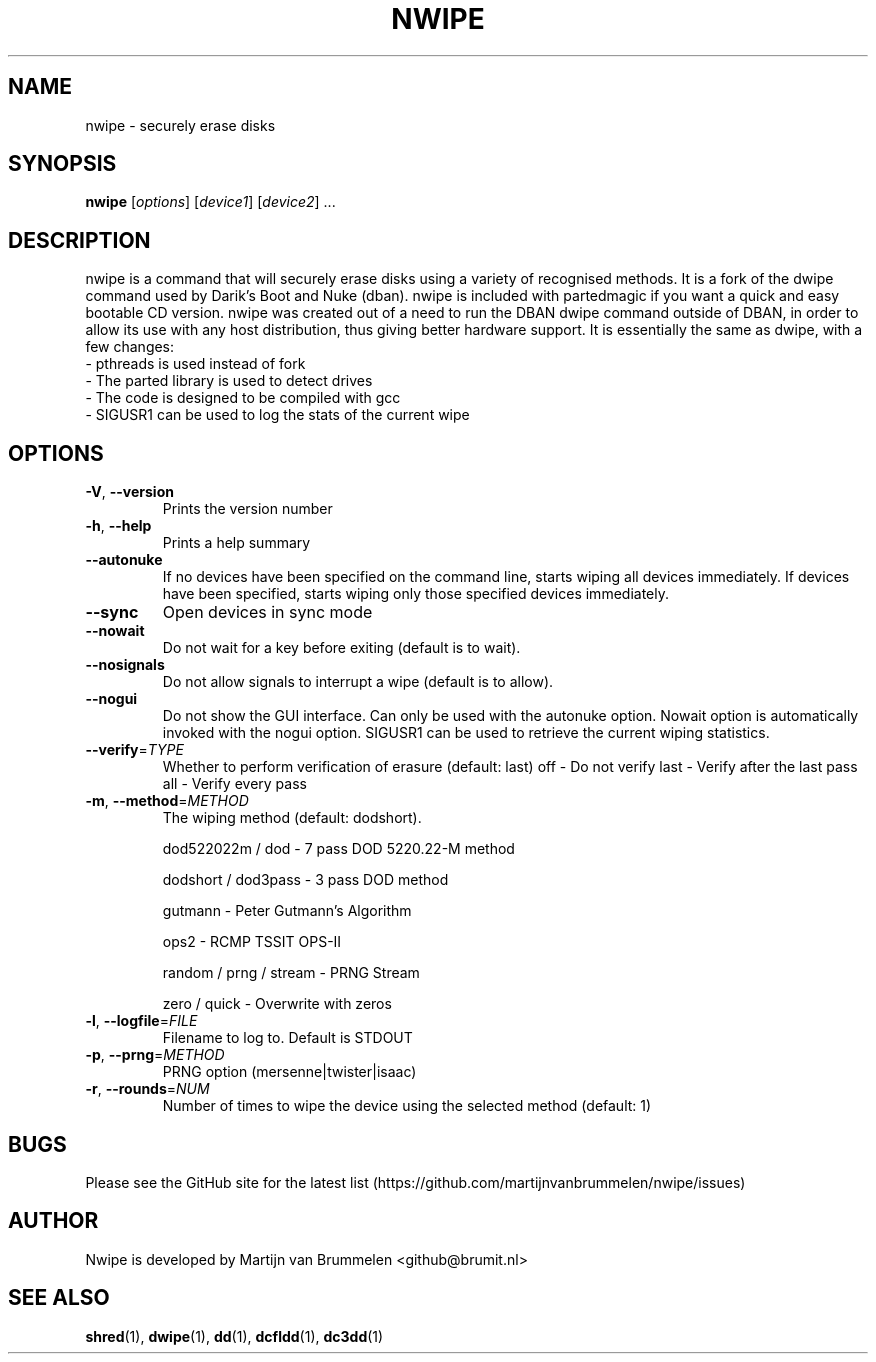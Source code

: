 .TH NWIPE "1" "December 2017" "nwipe version 0.24" "User Commands"
.SH NAME
nwipe \- securely erase disks
.SH SYNOPSIS
.B nwipe
[\fIoptions\fR] [\fIdevice1\fR] [\fIdevice2\fR] ...
.SH DESCRIPTION
nwipe is a command that will securely erase disks using a variety of
recognised methods.  It is a fork of the dwipe command used by Darik's Boot
and Nuke (dban).  nwipe is included with partedmagic if you want a quick and
easy bootable CD version.  nwipe was created out of a need to run the DBAN
dwipe command outside of DBAN, in order to allow its use with any host
distribution, thus giving better hardware support.  It is essentially the
same as dwipe, with a few changes:
.TP
- pthreads is used instead of fork
.TP
- The parted library is used to detect drives
.TP
- The code is designed to be compiled with gcc
.TP
- SIGUSR1 can be used to log the stats of the current wipe

.SH OPTIONS
.TP
\fB\-V\fR, \fB\-\-version\fR
Prints the version number
.TP
\fB\-h\fR, \fB\-\-help\fR
Prints a help summary
.TP
\fB\-\-autonuke\fR
If no devices have been specified on the command line, starts wiping all
devices immediately. If devices have been specified, starts wiping only
those specified devices immediately.
.TP
\fB\-\-sync\fR
Open devices in sync mode
.TP
\fB\-\-nowait\fR
Do not wait for a key before exiting (default is to wait).
.TP
\fB\-\-nosignals\fR
Do not allow signals to interrupt a wipe (default is to allow).
.TP
\fB\-\-nogui\fR
Do not show the GUI interface. Can only be used with the autonuke option.
Nowait option is automatically invoked with the nogui option.
SIGUSR1 can be used to retrieve the current wiping statistics.
.TP
\fB\-\-verify\fR=\fITYPE\fR
Whether to perform verification of erasure (default: last)
off   \- Do not verify
last  \- Verify after the last pass
all   \- Verify every pass
.TP
\fB\-m\fR, \fB\-\-method\fR=\fIMETHOD\fR
The wiping method (default: dodshort).
.IP
dod522022m / dod       \- 7 pass DOD 5220.22\-M method
.IP
dodshort / dod3pass    \- 3 pass DOD method
.IP
gutmann                \- Peter Gutmann's Algorithm
.IP
ops2                   \- RCMP TSSIT OPS\-II
.IP
random / prng / stream \- PRNG Stream
.IP
zero / quick           \- Overwrite with zeros
.TP
\fB\-l\fR, \fB\-\-logfile\fR=\fIFILE\fR
Filename to log to. Default is STDOUT
.TP
\fB\-p\fR, \fB\-\-prng\fR=\fIMETHOD\fR
PRNG option (mersenne|twister|isaac)
.TP
\fB\-r\fR, \fB\-\-rounds\fR=\fINUM\fR
Number of times to wipe the device using the selected method (default: 1)
.SH BUGS
Please see the GitHub site for the latest list
(https://github.com/martijnvanbrummelen/nwipe/issues)
.SH AUTHOR
Nwipe is developed by Martijn van Brummelen <github@brumit.nl>
.SH "SEE ALSO"
.BR shred (1),
.BR dwipe (1),
.BR dd (1),
.BR dcfldd (1),
.BR dc3dd (1)

